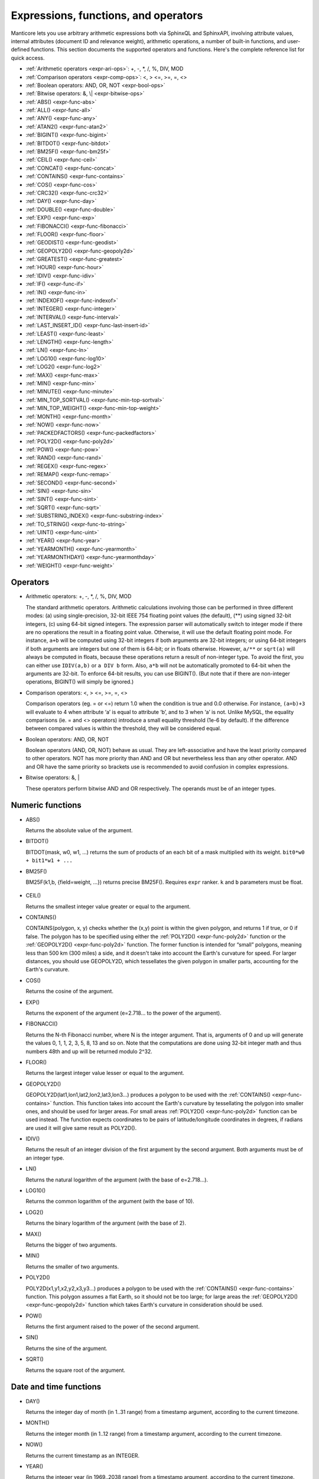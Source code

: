 .. _expressions,_functions,_and_operators:

Expressions, functions, and operators
-------------------------------------

Manticore lets you use arbitrary arithmetic expressions both via SphinxQL
and SphinxAPI, involving attribute values, internal attributes (document
ID and relevance weight), arithmetic operations, a number of built-in
functions, and user-defined functions. This section documents the
supported operators and functions. Here's the complete reference list
for quick access.

-  :ref:`Arithmetic operators  <expr-ari-ops>`: +, -, \*, /, %, DIV,
   MOD

-  :ref:`Comparison operators <expr-comp-ops>`: <, > <=, >=, =,
   <> 

-  :ref:`Boolean operators: AND, OR, NOT <expr-bool-ops>`

-  :ref:`Bitwise operators: &, \| <expr-bitwise-ops>`

-  :ref:`ABS() <expr-func-abs>`

-  :ref:`ALL() <expr-func-all>`

-  :ref:`ANY() <expr-func-any>`

-  :ref:`ATAN2() <expr-func-atan2>`

-  :ref:`BIGINT() <expr-func-bigint>`

-  :ref:`BITDOT() <expr-func-bitdot>`

-  :ref:`BM25F() <expr-func-bm25f>`

-  :ref:`CEIL() <expr-func-ceil>`

-  :ref:`CONCAT() <expr-func-concat>`

-  :ref:`CONTAINS() <expr-func-contains>`

-  :ref:`COS() <expr-func-cos>`

-  :ref:`CRC32() <expr-func-crc32>`

-  :ref:`DAY() <expr-func-day>`

-  :ref:`DOUBLE() <expr-func-double>`

-  :ref:`EXP() <expr-func-exp>`

-  :ref:`FIBONACCI() <expr-func-fibonacci>`

-  :ref:`FLOOR() <expr-func-floor>`

-  :ref:`GEODIST() <expr-func-geodist>`

-  :ref:`GEOPOLY2D() <expr-func-geopoly2d>`

-  :ref:`GREATEST() <expr-func-greatest>`

-  :ref:`HOUR() <expr-func-hour>`

-  :ref:`IDIV() <expr-func-idiv>`

-  :ref:`IF() <expr-func-if>`

-  :ref:`IN() <expr-func-in>`

-  :ref:`INDEXOF() <expr-func-indexof>`

-  :ref:`INTEGER() <expr-func-integer>`

-  :ref:`INTERVAL() <expr-func-interval>`

-  :ref:`LAST_INSERT_ID() <expr-func-last-insert-id>`

-  :ref:`LEAST() <expr-func-least>`

-  :ref:`LENGTH() <expr-func-length>`

-  :ref:`LN() <expr-func-ln>`

-  :ref:`LOG10() <expr-func-log10>`

-  :ref:`LOG2() <expr-func-log2>`

-  :ref:`MAX() <expr-func-max>`

-  :ref:`MIN() <expr-func-min>`

-  :ref:`MINUTE() <expr-func-minute>`

-  :ref:`MIN_TOP_SORTVAL() <expr-func-min-top-sortval>`

-  :ref:`MIN_TOP_WEIGHT() <expr-func-min-top-weight>`

-  :ref:`MONTH() <expr-func-month>`

-  :ref:`NOW() <expr-func-now>`

-  :ref:`PACKEDFACTORS() <expr-func-packedfactors>`

-  :ref:`POLY2D() <expr-func-poly2d>`

-  :ref:`POW() <expr-func-pow>`

-  :ref:`RAND() <expr-func-rand>`

-  :ref:`REGEX() <expr-func-regex>`

-  :ref:`REMAP() <expr-func-remap>`

-  :ref:`SECOND() <expr-func-second>`

-  :ref:`SIN() <expr-func-sin>`

-  :ref:`SINT() <expr-func-sint>`

-  :ref:`SQRT() <expr-func-sqrt>`

-  :ref:`SUBSTRING_INDEX() <expr-func-substring-index>`

-  :ref:`TO_STRING() <expr-func-to-string>`

-  :ref:`UINT() <expr-func-uint>`

-  :ref:`YEAR() <expr-func-year>`

-  :ref:`YEARMONTH() <expr-func-yearmonth>`

-  :ref:`YEARMONTHDAY() <expr-func-yearmonthday>`

-  :ref:`WEIGHT() <expr-func-weight>`

.. _Operators:

Operators
~~~~~~~~~

.. _expr-ari-ops:

-  Arithmetic operators: +, -, \*, /, %, DIV, MOD

   The standard arithmetic operators. Arithmetic calculations involving
   those can be performed in three different modes: (a) using
   single-precision, 32-bit IEEE 754 floating point values (the
   default), (**) using signed 32-bit integers, (c) using 64-bit signed
   integers. The expression parser will automatically switch to integer
   mode if there are no operations the result in a floating point value.
   Otherwise, it will use the default floating point mode. For instance,
   ``a+b`` will be computed using 32-bit integers if both arguments are
   32-bit integers; or using 64-bit integers if both arguments are
   integers but one of them is 64-bit; or in floats otherwise. However,
   ``a/**`` or ``sqrt(a)`` will always be computed in floats, because
   these operations return a result of non-integer type. To avoid the
   first, you can either use ``IDIV(a,b)`` or ``a DIV b`` form. Also,
   ``a*b`` will not be automatically promoted to 64-bit when the
   arguments are 32-bit. To enforce 64-bit results, you can use
   BIGINT(). (But note that if there are non-integer operations,
   BIGINT() will simply be ignored.)
   
.. _expr-comp-ops:

-  Comparison operators: <, > <=, >=, =, <>

   Comparison operators (eg. = or <=) return 1.0 when the condition is
   true and 0.0 otherwise. For instance, ``(a=b)+3`` will evaluate to 4
   when attribute ‘a’ is equal to attribute ‘b’, and to 3 when ‘a’ is
   not. Unlike MySQL, the equality comparisons (ie. = and <> operators)
   introduce a small equality threshold (1e-6 by default). If the
   difference between compared values is within the threshold, they will
   be considered equal.

.. _expr-bool-ops:
   
-  Boolean operators: AND, OR, NOT

   Boolean operators (AND, OR, NOT) behave as usual. They are
   left-associative and have the least priority compared to other
   operators. NOT has more priority than AND and OR but nevertheless
   less than any other operator. AND and OR have the same priority so
   brackets use is recommended to avoid confusion in complex
   expressions.

.. _expr-bitwise-ops:

-  Bitwise operators: &, \|

   These operators perform bitwise AND and OR respectively. The operands
   must be of an integer types.

   
.. _Numeric functions:

Numeric functions
~~~~~~~~~~~~~~~~~

.. _expr-func-abs:

-  ABS()

   Returns the absolute value of the argument.

.. _expr-func-bitdot:

-  BITDOT()

   BITDOT(mask, w0, w1, …) returns the sum of products of an each bit of
   a mask multiplied with its weight. ``bit0*w0 + bit1*w1 + ...``

.. _expr-func-bm25f:

-  BM25F()

   BM25F(k1,b, {field=weight, …}) returns precise BM25F(). Requires ``expr`` ranker. ``k`` and ``b`` parameters must be float.
   
   
 .. _expr-func-ceil:

-  CEIL()

   Returns the smallest integer value greater or equal to the argument.

.. _expr-func-contains:

-  CONTAINS()

   CONTAINS(polygon, x, y) checks whether the (x,y) point is within the
   given polygon, and returns 1 if true, or 0 if false. The polygon has
   to be specified using either the :ref:`POLY2D() <expr-func-poly2d>`
   function or the :ref:`GEOPOLY2D() <expr-func-poly2d>` function. The
   former function is intended for “small” polygons, meaning less than
   500 km (300 miles) a side, and it doesn't take into account the
   Earth's curvature for speed. For larger distances, you should use
   GEOPOLY2D, which tessellates the given polygon in smaller parts,
   accounting for the Earth's curvature.

.. _expr-func-cos:

-  COS()

   Returns the cosine of the argument.


.. _expr-func-exp:
    
-  EXP()

   Returns the exponent of the argument (e=2.718… to the power of the
   argument).

.. _expr-func-fibonacci:
   
-  FIBONACCI()

   Returns the N-th Fibonacci number, where N is the integer argument.
   That is, arguments of 0 and up will generate the values 0, 1, 1, 2,
   3, 5, 8, 13 and so on. Note that the computations are done using
   32-bit integer math and thus numbers 48th and up will be returned
   modulo 2^32.

.. _expr-func-floor:

-  FLOOR()

   Returns the largest integer value lesser or equal to the argument.

.. _expr-func-geopoly2d:

-  GEOPOLY2D()

   GEOPOLY2D(lat1,lon1,lat2,lon2,lat3,lon3…) produces a polygon to be used with the
   :ref:`CONTAINS() <expr-func-contains>` function. This function takes
   into account the Earth's curvature by tessellating the polygon into
   smaller ones, and should be used for larger areas. For small areas
   :ref:`POLY2D() <expr-func-poly2d>` function can be used instead. The function expects
   coordinates to be pairs of latitude/longitude coordinates in degrees, if radians are used it will give same
   result as POLY2D().

.. _expr-func-idiv:

-  IDIV()

   Returns the result of an integer division of the first argument by
   the second argument. Both arguments must be of an integer type.

.. _expr-func-ln:

-  LN()

   Returns the natural logarithm of the argument (with the base of
   e=2.718…).

.. _expr-func-log10:
   
-  LOG10()

   Returns the common logarithm of the argument (with the base of 10).

.. _expr-func-log2:

-  LOG2()

   Returns the binary logarithm of the argument (with the base of 2).

.. _expr-func-max:

-  MAX()

   Returns the bigger of two arguments.

.. _expr-func-min:

-  MIN()

   Returns the smaller of two arguments.

.. _expr-func-poly2d:

-  POLY2D()

   POLY2D(x1,y1,x2,y2,x3,y3…) produces a polygon to be used with the
   :ref:`CONTAINS() <expr-func-contains>` function. This polygon assumes a
   flat Earth, so it should not be too large; for large areas the
   :ref:`GEOPOLY2D() <expr-func-geopoly2d>` function which takes Earth's curvature in consideration should be used.

.. _expr-func-pow:

-  POW()

   Returns the first argument raised to the power of the second
   argument.
   
.. _expr-func-sin:

-  SIN()

   Returns the sine of the argument.

.. _expr-func-sqrt:

-  SQRT()

   Returns the square root of the argument.



.. _date_and_time_functions:

Date and time functions
~~~~~~~~~~~~~~~~~~~~~~~

.. _expr-func-day:

-  DAY()

   Returns the integer day of month (in 1..31 range) from a timestamp
   argument, according to the current timezone.

.. _expr-func-month:

-  MONTH()

   Returns the integer month (in 1..12 range) from a timestamp argument,
   according to the current timezone.

.. _expr-func-now:

-  NOW()

   Returns the current timestamp as an INTEGER.

.. _expr-func-year:

-  YEAR()

   Returns the integer year (in 1969..2038 range) from a timestamp
   argument, according to the current timezone.

.. _expr-func-yearmonth:

-  YEARMONTH()

   Returns the integer year and month code (in 196912..203801 range)
   from a timestamp argument, according to the current timezone.

.. _expr-func-yearmonthday:

-  YEARMONTHDAY()

   Returns the integer year, month, and date code (in 19691231..20380119
   range) from a timestamp argument, according to the current timezone.

.. _expr-func-second:

-  SECOND()

   Returns the integer second (in 0..59 range) from a timestamp
   argument, according to the current timezone.

.. _expr-func-minute:

-  MINUTE()

   Returns the integer minute (in 0..59 range) from a timestamp
   argument, according to the current timezone.

.. _expr-func-hour:

-  HOUR()

   Returns the integer hour (in 0..23 range) from a timestamp argument,
   according to the current timezone.

   
.. _Type conversion functions:

Type conversion functions
~~~~~~~~~~~~~~~~~~~~~~~~~


.. _expr-func-double:

-  DOUBLE()

   Forcibly promotes given argument to floating point type. Intended to
   help enforce evaluation of numeric JSON fields.
   

.. _expr-func-bigint:

-  BIGINT()

   Forcibly promotes the integer argument to 64-bit type, and does
   nothing on floating point argument. It's intended to help enforce
   evaluation of certain expressions (such as ``a*b``) in 64-bit mode
   even though all the arguments are 32-bit.

.. _expr-func-integer:

-  INTEGER()

   Forcibly promotes given argument to 64-bit signed type. Intended to
   help enforce evaluation of numeric JSON fields.

.. _expr-func-sint:

-  SINT()

   Forcibly reinterprets its 32-bit unsigned integer argument as signed,
   and also expands it to 64-bit type (because 32-bit type is unsigned).
   It's easily illustrated by the following example: 1-2 normally
   evaluates to 4294967295, but SINT(1-2) evaluates to -1.

.. _expr-func-to-string:

-  TO_STRING()

   Forcibly promotes the argument to string type.

.. _expr-func-uint:

-  UINT()

   Forcibly reinterprets given argument to 64-bit unsigned type.

   
.. _comparison functions:

Comparison functions
~~~~~~~~~~~~~~~~~~~~

.. _expr-func-if:

-  IF()

   ``IF()`` behavior is slightly different than its MySQL
   counterpart. It takes 3 arguments, checks whether the 1st argument is
   equal to 0.0, returns the 2nd argument if it is not zero or the 3rd
   one when it is. Note that unlike comparison operators, ``IF()`` does
   **not** use a threshold! Therefore, it's safe to use comparison
   results as its 1st argument, but arithmetic operators might produce
   unexpected results. For instance, the following two calls will
   produce *different* results even though they are logically
   equivalent:

   .. code-block:: none


       IF ( sqrt(3)*sqrt(3)-3<>0, a, b )
       IF ( sqrt(3)*sqrt(3)-3, a, b )
  

   In the first case, the comparison operator <> will return 0.0 (false)
   because of a threshold, and ``IF()`` will always return ‘**’ as a
   result. In the second one, the same ``sqrt(3)*sqrt(3)-3`` expression
   will be compared with zero *without* threshold by the ``IF()``
   function itself. But its value will be slightly different from zero
   because of limited floating point calculations precision. Because of
   that, the comparison with 0.0 done by ``IF()`` will not pass, and the
   second variant will return ‘a’ as a result.

.. _expr-func-in:

-  IN()

   IN(expr,val1,val2,…) takes 2 or more arguments, and returns 1 if 1st
   argument (expr) is equal to any of the other arguments (val1..valN),
   or 0 otherwise. Currently, all the checked values (but not the
   expression itself!) are required to be constant. (Its technically
   possible to implement arbitrary expressions too, and that might be
   implemented in the future.) Constants are pre-sorted and then binary
   search is used, so IN() even against a big arbitrary list of
   constants will be very quick. First argument can also be a MVA
   attribute. In that case, IN() will return 1 if any of the MVA values
   is equal to any of the other arguments. IN() also supports
   ``IN(expr,@uservar)`` syntax to check whether the value belongs to
   the list in the given global user variable. First argument can be
   JSON attribute.

.. _expr-func-interval:

-  INTERVAL()

   INTERVAL(expr,point1,point2,point3,…), takes 2 or more arguments, and
   returns the index of the argument that is less than the first
   argument: it returns 0 if expr<point1, 1 if point1<=expr<point2, and
   so on. It is required that point1<point2<…<pointN for this function
   to work correctly.

   
.. _Miscellaneous functions:

Miscellaneous functions
~~~~~~~~~~~~~~~~~~~~~~~

.. _expr-func-all:

-  ALL()

   ALL(cond FOR var IN json.array) applies to JSON arrays and returns 1
   if condition is true for all elements in array and 0 otherwise.
   ‘cond’ is a general expression which additionally can use ‘var’ as
   current value of an array element within itself.
   
   .. code-block:: mysql


       SELECT ALL(x>3 AND x<7 FOR x IN j.intarray) FROM test;
  
   
   ALL(mva) is a special constructor for multi value attributes. 
   When used in conjunction with comparison operators it returns 1 if all values compared are found among the MVA values.

   .. code-block:: mysql

       SELECT * FROM test WHERE ALL(mymva)>10;


   ALL(string list) is a special operation for filtering string tags.

   .. code-block:: mysql


       SELECT * FROM test WHERE tags ALL('foo', 'bar', 'fake');
       SELECT * FROM test WHERE tags NOT ALL('true', 'text', 'tag');

   Here assumed that index 'test' has string attribute 'tags' with set of words (tags), separated by whitespace.
   If all of the words enumerated as arguments of `ALL()`' present in the attribute, filter matches. Optional 'NOT'
   inverses the logic.
   For example, attr containing 'buy iphone cheap' will be matched by ``ALL('cheap', 'iphone')``, but will not match ``ALL('iphone', '5s')``.

   This filter internally uses doc-by-doc matching, so in case of full scan query it might be very slow. It is intended
   originally for attributes which are not indexed, like calculated expressions or tags in pq indexes.

   if you like such filtering and want to use it in production, consider the solution to put the 'tags' attribute as full-text
   field, and then use FT operator 'match()' which will invoke full-text indexed search.


.. _expr-func-any:

-  ANY()

   ANY(cond FOR var IN json.array) works similar to
   :ref:`ALL() <expr-func-all>` except for it returns 1 if condition is
   true for any element in array.
   
   ANY(mva) is a special constructor for multi value attributes. 
   When used in conjunction with comparison operators it returns 1 if any of the  values compared are found among the MVA values.
   ANY is used by default if no constructor is used, however a warning will be raised about missing constructor.

   ANY(string list) is a special operation for filtering string tags. Works similar to :ref:`ALL() <expr-func-all>`, except
   if condition is true for the case when any tag of tested expression match.

   .. code-block:: mysql


       SELECT * FROM test WHERE tags NOT ANY('true', 'text', 'tag');
       SELECT TO_STRING(id*321) secret FROM test WHERE secret ANY('1000','3210');

   
.. _expr-func-atan2:

-  ATAN2()

   Returns the arctangent function of two arguments, expressed in
   **radians**.

.. _expr-func-concat:

-  CONCAT()

   Concatenates two or more strings into one. Non-string arguments must be explicitly 
   converted to string using TO_STRING() function

   .. code-block:: none

      CONCAT(TO_STRING(float_attr), ',', TO_STRING(int_attr), ',', title)

.. _expr-func-crc32:

-  CRC32()

   Returns the CRC32 value of a string argument.

.. _expr-func-geodist:

-  GEODIST()

   GEODIST(lat1, lon1, lat2, lon2, […]) function computes geosphere
   distance between two given points specified by their coordinates.
   Note that by default both latitudes and longitudes must be in
   **radians** and the result will be in **meters**. You can use
   arbitrary expression as any of the four coordinates. An optimized
   path will be selected when one pair of the arguments refers directly
   to a pair attributes and the other one is constant.

   GEODIST() also takes an optional 5th argument that lets you easily
   convert between input and output units, and pick the specific
   geodistance formula to use. The complete syntax and a few examples
   are as follows:

   .. code-block:: none

      GEODIST(lat1, lon1, lat2, lon2, { option=value, ... })
  
      GEODIST(40.7643929, -73.9997683, 40.7642578, -73.9994565, {in=degrees, out=feet})

      GEODIST(51.50, -0.12, 29.98, 31.13, {in=deg, out=mi}}

   The known options and their values are:

   -  ``in = {deg | degrees | rad | radians}``, specifies the input
      units;
   -  ``out = {m | meters | km | kilometers | ft | feet | mi | miles}``,
      specifies the output units;
   -  ``method = {adaptive | haversine}``, specifies the geodistance
      calculation method.

   The default method is “adaptive”. It is well optimized implementation
   that is both more precise *and* much faster at all times than
   “haversine”.

.. _expr-func-greatest:

-  GREATEST()

   GREATEST(attr_json.some_array) function takes JSON array as the
   argument, and returns the greatest value in that array. Also works
   for MVA.

.. _expr-func-indexof:

-  INDEXOF()

   INDEXOF(cond FOR var IN json.array) function iterates through all
   elements in array and returns index of first element for which ‘cond’
   is true and -1 if ‘cond’ is false for every element in array.

.. code-block:: mysql


       SELECT INDEXOF(name='John' FOR name IN j.peoples) FROM test;

.. _expr-func-last-insert-id:

-  LAST_INSERT_ID()

   LAST_INSERT_ID() report ids of documents inserted or replaced by last statement in current session.

.. _expr-func-least:

-  LEAST()

   LEAST(attr_json.some_array) function takes JSON array as the
   argument, and returns the least value in that array. Also works for
   MVA.

.. _expr-func-length:

-  LENGTH()

   LENGTH(attr_mva) function returns amount of elements in MVA set. It works with both 32-bit and 64-bit MVA attributes. 
   
   LENGTH(attr_json)  returns length of a field in JSON. Return value depends on type of a field. 
   For example LENGTH(json_attr.some_int) always returns 1 and  LENGTH(json_attr.some_array) returns number of elements in array.
   
   LENGTH(string_expr) function returns the length of the string resulted from an expression. 
   :ref:`TO_STRING() <expr-func-to-string>` must enclose the expression, regardless if the expression returns a non-string or it's simply a string attribute.

.. _expr-func-min-top-sortval:

-  MIN_TOP_SORTVAL()

   Returns sort key value of the worst found element in the current
   top-N matches if sort key is float and 0 otherwise.

.. _expr-func-min-top-weight:

-  MIN_TOP_WEIGHT()
   Returns weight of the worst found element in the current top-N
   matches.
   

.. _expr-func-packedfactors:

-  PACKEDFACTORS()

   PACKEDFACTORS() can be used in queries, either to just see all the
   weighting factors calculated when doing the matching, or to provide a
   binary attribute that can be used to write a custom ranking UDF. This
   function works only if expression ranker is specified and the query
   is not a full scan, otherwise it will return an error.
   PACKEDFACTORS() can take an optional argument that disables ATC
   ranking factor calculation:

   .. code-block:: none


       PACKEDFACTORS({no_atc=1})


   Calculating ATC slows down query processing considerably, so this
   option can be useful if you need to see the ranking factors, but do
   not need ATC. PACKEDFACTORS() can also be told to format its output
   as JSON:

   .. code-block:: none


       PACKEDFACTORS({json=1})


   The respective outputs in either key-value pair or JSON format would
   look as follows below. (Note that the examples below are wrapped for
   readability; actual returned values would be single-line.)

   .. code-block:: none


       mysql> SELECT id, PACKEDFACTORS() FROM test1
           -> WHERE MATCH('test one') OPTION ranker=expr('1') \G
       *************************** 1\. row ***************************
                    id: 1
       packedfactors(): bm25=569, bm25a=0.617197, field_mask=2, doc_word_count=2,
           field1=(lcs=1, hit_count=2, word_count=2, tf_idf=0.152356,
               min_idf=-0.062982, max_idf=0.215338, sum_idf=0.152356, min_hit_pos=4,
               min_best_span_pos=4, exact_hit=0, max_window_hits=1, min_gaps=2,
               exact_order=1, lccs=1, wlccs=0.215338, atc=-0.003974),
           word0=(tf=1, idf=-0.062982),
           word1=(tf=1, idf=0.215338)
       1 row in set (0.00 sec)

       mysql> SELECT id, PACKEDFACTORS({json=1}) FROM test1
           -> WHERE MATCH('test one') OPTION ranker=expr('1') \G
       *************************** 1\. row ***************************
                            id: 1
       packedfactors({json=1}):
       {

           "bm25": 569,
           "bm25a": 0.617197,
           "field_mask": 2,
           "doc_word_count": 2,
           "fields": [
               {
                   "lcs": 1,
                   "hit_count": 2,
                   "word_count": 2,
                   "tf_idf": 0.152356,
                   "min_idf": -0.062982,
                   "max_idf": 0.215338,
                   "sum_idf": 0.152356,
                   "min_hit_pos": 4,
                   "min_best_span_pos": 4,
                   "exact_hit": 0,
                   "max_window_hits": 1,
                   "min_gaps": 2,
                   "exact_order": 1,
                   "lccs": 1,
                   "wlccs": 0.215338,
                   "atc": -0.003974
               }
           ],
           "words": [
               {
                   "tf": 1,
                   "idf": -0.062982
               },
               {
                   "tf": 1,
                   "idf": 0.215338
               }
           ]

       }
       1 row in set (0.01 sec)


   This function can be used to implement custom ranking functions in
   UDFs, as in

   .. code-block:: mysql


       SELECT *, CUSTOM_RANK(PACKEDFACTORS()) AS r
       FROM my_index
       WHERE match('hello')
       ORDER BY r DESC
       OPTION ranker=expr('1');
   
   Where CUSTOM_RANK() is a function implemented in an UDF. It should
   declare a SPH_UDF_FACTORS structure (defined in ``sphinxudf.h``),
   initialize this structure, unpack the factors into it before usage,
   and deinitialize it afterwards, as follows:

   .. code-block:: mysql

       SPH_UDF_FACTORS factors;
       sphinx_factors_init(&factors);
       sphinx_factors_unpack((DWORD*)args->arg_values[0], &factors);
       // ... can use the contents of factors variable here ...
       sphinx_factors_deinit(&factors);
   

   PACKEDFACTORS() data is available at all query stages, not just when
   doing the initial matching and ranking pass. That enables another
   particularly interesting application of PACKEDFACTORS(), namely
   **re-ranking**.

   In the example just above, we used an expression-based ranker with a
   dummy expression, and sorted the result set by the value computed by
   our UDF. In other words, we used the UDF to *rank* all our results.
   Assume now, for the sake of an example, that our UDF is extremely
   expensive to compute and has a throughput of just 10,000 calls per
   second. Assume that our query matches 1,000,000 documents. To
   maintain reasonable performance, we would then want to use a (much)
   simpler expression to do most of our ranking, and then apply the
   expensive UDF to only a few top results, say, top-100 results. Or, in
   other words, build top-100 results using a simpler ranking function
   and then *re-rank* those with a complex one. We can do that just as
   well with subselects:

   .. code-block:: mysql


       SELECT * FROM (
           SELECT *, CUSTOM_RANK(PACKEDFACTORS()) AS r
           FROM my_index WHERE match('hello')
           OPTION ranker=expr('sum(lcs)*1000+bm25')
           ORDER BY WEIGHT() DESC
           LIMIT 100
       ) ORDER BY r DESC LIMIT 10

   In this example, expression-based ranker will be called for every
   matched document to compute WEIGHT(). So it will get called 1,000,000
   times. But the UDF computation can be postponed until the outer sort.
   And it also will be done for just the top-100 matches by WEIGHT(),
   according to the inner limit. So the UDF will only get called 100
   times. And then the final top-10 matches by UDF value will be
   selected and returned to the application.

   For reference, in the distributed case PACKEDFACTORS() data gets sent
   from the agents to master in a binary format, too. This makes it
   technically feasible to implement additional re-ranking pass (or
   passes) on the master node, if needed.

   If used with SphinxQL but not called from any UDFs, the result of
   PACKEDFACTORS() is simply formatted as plain text, which can be used
   to manually assess the ranking factors. Note that this feature is not
   currently supported by the Manticore API.
   
.. _expr-func-remap:

-  REMAP()

   REMAP(condition, expression, (cond1, cond2, …), (expr1, expr2, …))
   function allows you to make some exceptions of an expression values
   depending on condition values. Condition expression should always
   result integer, expression can result in integer or float.

.. code-block:: mysql


       SELECT REMAP(userid, karmapoints, (1, 67), (999, 0)) FROM users;
       SELECT REMAP(id%10, salary, (0), (0.0)) FROM employes;

.. _expr-func-rand:

-  RAND()

   RAND(seed) function returns a random float between 0..1. Optional, an
   integer seed value can be specified.

.. _expr-func-regex:

-  REGEX()

   REGEX(attr,expr) function returns 1 if regular expression matched to
   string of attribute and 0 otherwise. It works with both string and JSON attributes.

.. code-block:: mysql


       SELECT REGEX(content, 'box?') FROM test;
       SELECT REGEX(j.color, 'red | pink') FROM test;
   
.. _expr-func-substring-index:

-  SUBSTRING_INDEX()

   SUBSTRING_INDEX(string, delimiter, number) returns a substring of a string before a specified number of delimiter occurs
   
   - string - The original string. Can be a constant string or a string from a string/json attribute.
   - delimiter - The delimiter to search for
   - number - The number of times to search for the delimiter. Can be both a positive or negative number.If it is a positive number, this function will return all to the left of the delimiter. If it is a negative number, this function will return all to the right of the delimiter.

   
.. code-block:: mysql


       SELECT SUBSTRING_INDEX('www.w3schools.com', '.', 2) FROM test;
       SELECT SUBSTRING_INDEX(j.coord, ' ', 1) FROM test;

.. _expr-func-weight:

-  WEIGHT()
   Returns fulltext match score.
   
